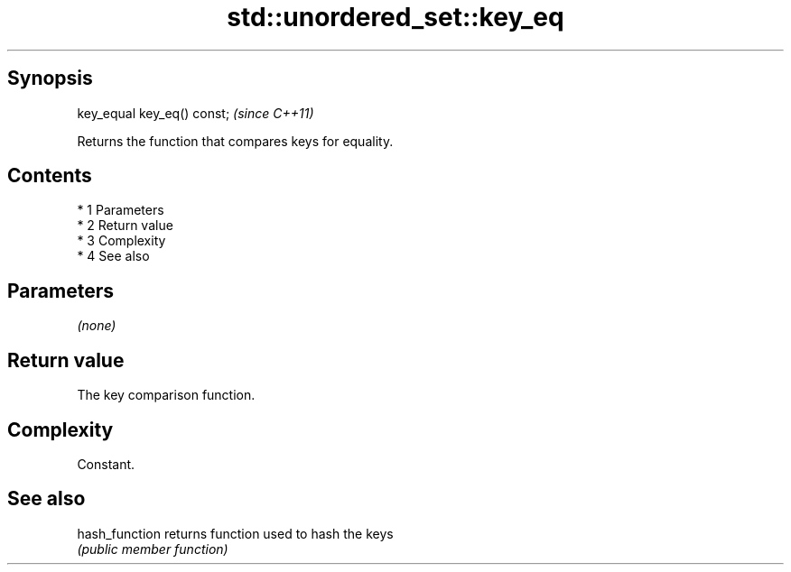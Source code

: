.TH std::unordered_set::key_eq 3 "Apr 19 2014" "1.0.0" "C++ Standard Libary"
.SH Synopsis
   key_equal key_eq() const;  \fI(since C++11)\fP

   Returns the function that compares keys for equality.

.SH Contents

     * 1 Parameters
     * 2 Return value
     * 3 Complexity
     * 4 See also

.SH Parameters

   \fI(none)\fP

.SH Return value

   The key comparison function.

.SH Complexity

   Constant.

.SH See also

   hash_function returns function used to hash the keys
                 \fI(public member function)\fP
